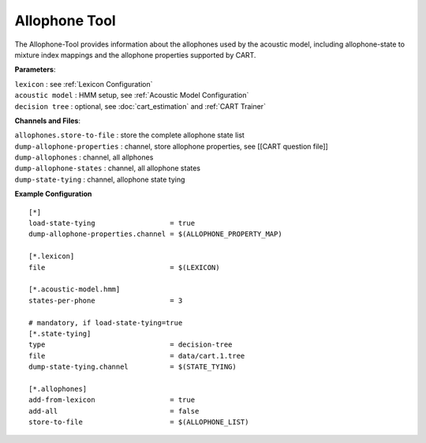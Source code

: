 Allophone Tool
==============

The Allophone-Tool provides information about the allophones used by the acoustic model,
including allophone-state to mixture index mappings and the allophone properties supported by CART.

**Parameters**:

| ``lexicon``        : see :ref:`Lexicon Configuration`
| ``acoustic model`` : HMM setup, see :ref:`Acoustic Model Configuration`
| ``decision tree``  : optional, see :doc:`cart_estimation` and :ref:`CART Trainer`

**Channels and Files**:

| ``allophones.store-to-file``  : store the complete allophone state list
| ``dump-allophone-properties`` : channel, store allophone properties, see [[CART question file]]
| ``dump-allophones``           : channel, all allphones
| ``dump-allophone-states``     : channel, all allophone states
| ``dump-state-tying``          : channel, allophone state tying

**Example Configuration** ::

    [*]
    load-state-tying                  = true
    dump-allophone-properties.channel = $(ALLOPHONE_PROPERTY_MAP)
    
    [*.lexicon]
    file                              = $(LEXICON)
    
    [*.acoustic-model.hmm]
    states-per-phone                  = 3
    
    # mandatory, if load-state-tying=true
    [*.state-tying]
    type                              = decision-tree 
    file                              = data/cart.1.tree
    dump-state-tying.channel          = $(STATE_TYING)
    
    [*.allophones]
    add-from-lexicon                  = true
    add-all                           = false
    store-to-file                     = $(ALLOPHONE_LIST)

